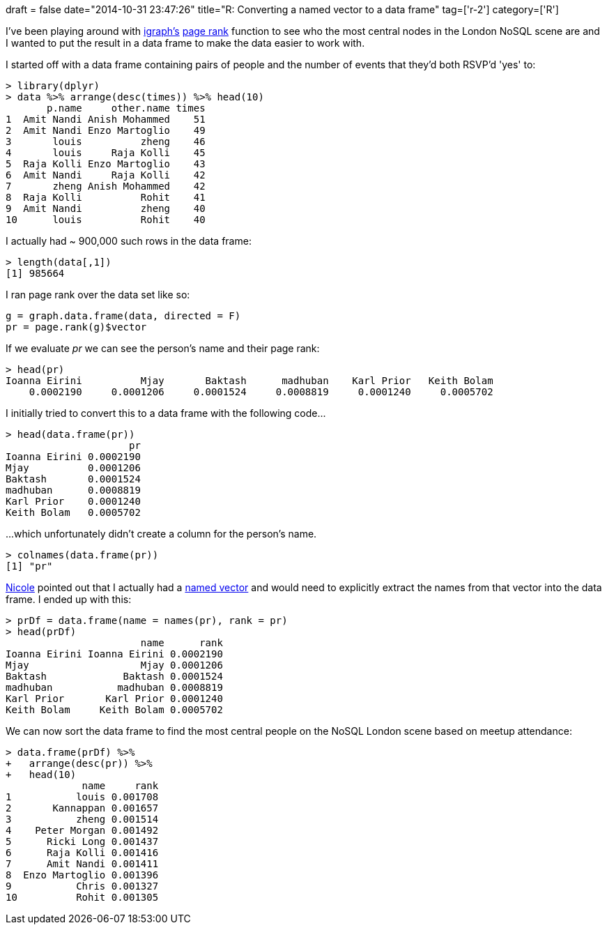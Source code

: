 +++
draft = false
date="2014-10-31 23:47:26"
title="R: Converting a named vector to a data frame"
tag=['r-2']
category=['R']
+++

I've been playing around with http://igraph.org/r/[igraph's] http://igraph.org/r/doc/page.rank.html[page rank] function to see who the most central nodes in the London NoSQL scene are and I wanted to put the result in a data frame to make the data easier to work with.

I started off with a data frame containing pairs of people and the number of events that they'd both RSVP'd 'yes' to:

[source,r]
----

> library(dplyr)
> data %>% arrange(desc(times)) %>% head(10)
       p.name     other.name times
1  Amit Nandi Anish Mohammed    51
2  Amit Nandi Enzo Martoglio    49
3       louis          zheng    46
4       louis     Raja Kolli    45
5  Raja Kolli Enzo Martoglio    43
6  Amit Nandi     Raja Kolli    42
7       zheng Anish Mohammed    42
8  Raja Kolli          Rohit    41
9  Amit Nandi          zheng    40
10      louis          Rohit    40
----

I actually had ~ 900,000 such rows in the data frame:

[source,r]
----

> length(data[,1])
[1] 985664
----

I ran page rank over the data set like so:

[source,r]
----

g = graph.data.frame(data, directed = F)
pr = page.rank(g)$vector
----

If we evaluate +++<cite>+++pr+++</cite>+++ we can see the person's name and their page rank:

[source,r]
----

> head(pr)
Ioanna Eirini          Mjay       Baktash      madhuban    Karl Prior   Keith Bolam
    0.0002190     0.0001206     0.0001524     0.0008819     0.0001240     0.0005702
----

I initially tried to convert this to a data frame with the following code\...

[source,r]
----

> head(data.frame(pr))
                     pr
Ioanna Eirini 0.0002190
Mjay          0.0001206
Baktash       0.0001524
madhuban      0.0008819
Karl Prior    0.0001240
Keith Bolam   0.0005702
----

\...which unfortunately didn't create a column for the person's name.

[source,R]
----

> colnames(data.frame(pr))
[1] "pr"
----

http://nicolewhite.github.io/[Nicole] pointed out that I actually had a http://www.r-tutor.com/r-introduction/vector/named-vector-members[named vector] and would need to explicitly extract the names from that vector into the data frame. I ended up with this:

[source,r]
----

> prDf = data.frame(name = names(pr), rank = pr)
> head(prDf)
                       name      rank
Ioanna Eirini Ioanna Eirini 0.0002190
Mjay                   Mjay 0.0001206
Baktash             Baktash 0.0001524
madhuban           madhuban 0.0008819
Karl Prior       Karl Prior 0.0001240
Keith Bolam     Keith Bolam 0.0005702
----

We can now sort the data frame to find the most central people on the NoSQL London scene based on meetup attendance:

[source,r]
----

> data.frame(prDf) %>%
+   arrange(desc(pr)) %>%
+   head(10)
             name     rank
1           louis 0.001708
2       Kannappan 0.001657
3           zheng 0.001514
4    Peter Morgan 0.001492
5      Ricki Long 0.001437
6      Raja Kolli 0.001416
7      Amit Nandi 0.001411
8  Enzo Martoglio 0.001396
9           Chris 0.001327
10          Rohit 0.001305
----
